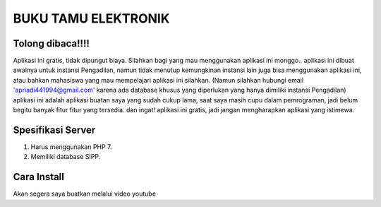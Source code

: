 ####################
BUKU TAMU ELEKTRONIK
####################

*******************
Tolong dibaca!!!!
*******************

Aplikasi ini gratis, tidak dipungut biaya. Silahkan bagi yang mau menggunakan aplikasi ini monggo..
aplikasi ini dibuat awalnya untuk instansi Pengadilan, namun tidak menutup kemungkinan instansi lain juga
bisa menggunakan aplikasi ini, atau bahkan mahasiswa yang mau mempelajari aplikasi ini silahkan.
(Namun silahkan hubungi email 'apriadi441994@gmail.com' karena ada database khusus yang diperlukan yang hanya dimiliki instansi Pengadilan)
aplikasi ini adalah aplikasi buatan saya yang sudah cukup lama, saat saya masih cupu dalam pemrograman, jadi
belum begitu banyak fitur fitur yang tersedia. dan ingat! aplikasi ini gratis, jadi jangan mengharapkan
aplikasi yang istimewa.


*******************
Spesifikasi Server
*******************

1. Harus menggunakan PHP 7.
2. Memiliki database SIPP.

*******************
Cara Install
*******************

Akan segera saya buatkan melalui video youtube
